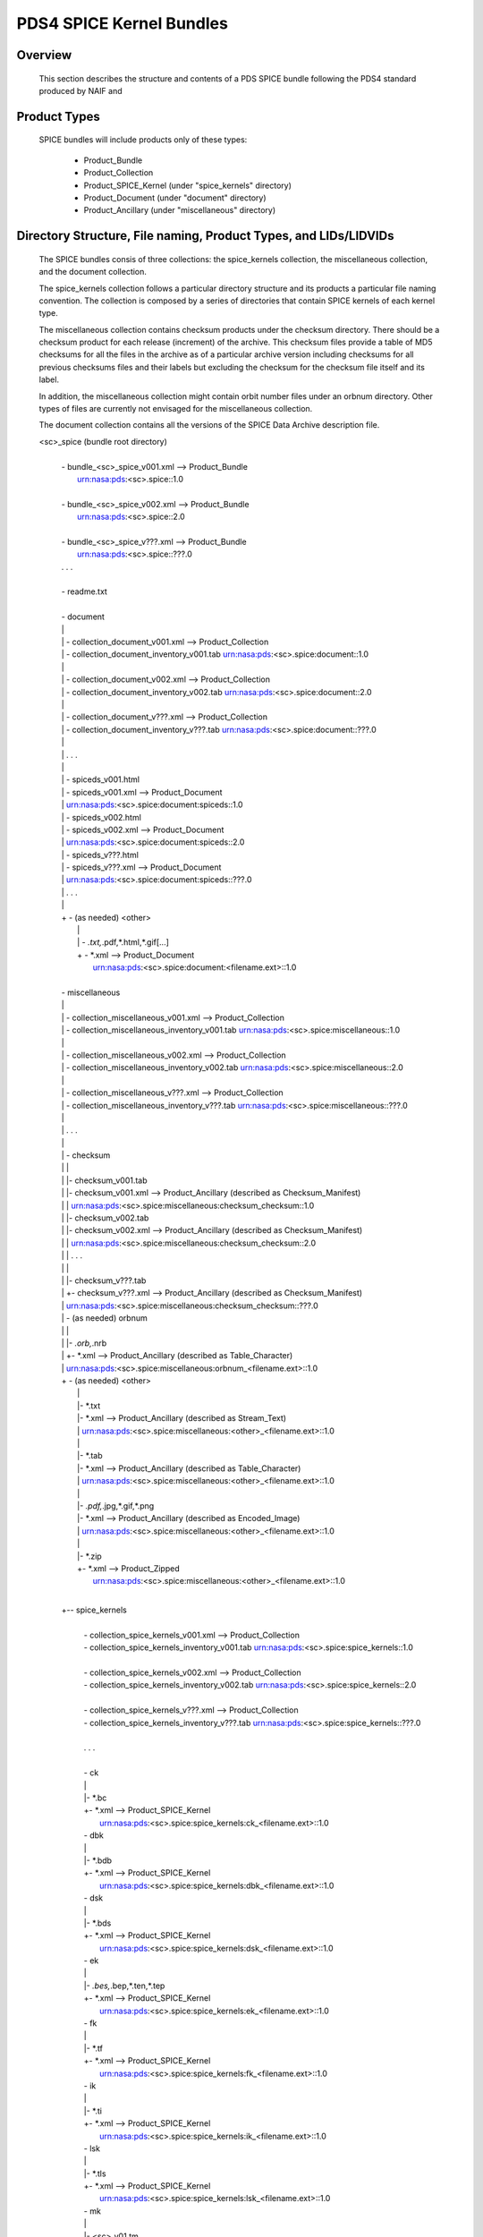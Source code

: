 *************************
PDS4 SPICE Kernel Bundles
*************************

Overview
========

   This section describes the structure and contents of a PDS SPICE
   bundle following the PDS4 standard produced by NAIF and


Product Types
=============

   SPICE bundles will include products only of these types:

      * Product_Bundle
      * Product_Collection
      * Product_SPICE_Kernel (under "spice_kernels" directory)
      * Product_Document     (under "document" directory)
      * Product_Ancillary    (under "miscellaneous" directory)

Directory Structure, File naming, Product Types, and LIDs/LIDVIDs
==============================================================================

   The SPICE bundles consis of three collections: the spice_kernels collection,
   the miscellaneous collection, and the document collection. 

   The spice_kernels collection follows a particular directory structure and
   its products a particular file naming convention. The collection is composed
   by a series of directories that contain SPICE kernels of each kernel type.

   The miscellaneous collection contains checksum products under the checksum
   directory. There should be a checksum product for each release (increment)
   of the archive. This checksum files provide a table of MD5 checksums for all
   the files in the archive as of a particular archive version including 
   checksums for all previous checksums files and their labels but excluding 
   the checksum for the checksum file itself and its label.

   In addition, the miscellaneous collection might contain orbit number files 
   under an orbnum directory. Other types of files are currently not envisaged
   for the miscellaneous collection.

   The document collection contains all the versions of the SPICE Data Archive 
   description file.

     
   <sc>_spice (bundle root directory)
    |
    | - bundle_<sc>_spice_v001.xml                  --> Product_Bundle
    |                                                   urn:nasa:pds:<sc>.spice::1.0
    |
    | - bundle_<sc>_spice_v002.xml                  --> Product_Bundle
    |                                                   urn:nasa:pds:<sc>.spice::2.0
    |
    | - bundle_<sc>_spice_v???.xml                  --> Product_Bundle
    |                                                   urn:nasa:pds:<sc>.spice::???.0
    | . . .
    |
    | - readme.txt
    |
    | - document
    | |
    | | - collection_document_v001.xml              --> Product_Collection
    | | - collection_document_inventory_v001.tab        urn:nasa:pds:<sc>.spice:document::1.0
    | |
    | | - collection_document_v002.xml              --> Product_Collection
    | | - collection_document_inventory_v002.tab        urn:nasa:pds:<sc>.spice:document::2.0
    | |
    | | - collection_document_v???.xml              --> Product_Collection
    | | - collection_document_inventory_v???.tab        urn:nasa:pds:<sc>.spice:document::???.0
    | |
    | | . . .
    | |
    | | - spiceds_v001.html
    | | - spiceds_v001.xml                          --> Product_Document
    | |                                                 urn:nasa:pds:<sc>.spice:document:spiceds::1.0
    | | - spiceds_v002.html
    | | - spiceds_v002.xml                          --> Product_Document
    | |                                                 urn:nasa:pds:<sc>.spice:document:spiceds::2.0
    | | - spiceds_v???.html
    | | - spiceds_v???.xml                          --> Product_Document
    | |                                                 urn:nasa:pds:<sc>.spice:document:spiceds::???.0
    | | . . .
    | |
    | + - (as needed) <other>
    |   |
    |   | - *.txt,*.pdf,*.html,*.gif[...]
    |   + - *.xml                                   --> Product_Document
    |                                                   urn:nasa:pds:<sc>.spice:document:<filename.ext>::1.0
    |
    | - miscellaneous
    | |
    | | - collection_miscellaneous_v001.xml         --> Product_Collection
    | | - collection_miscellaneous_inventory_v001.tab   urn:nasa:pds:<sc>.spice:miscellaneous::1.0
    | |
    | | - collection_miscellaneous_v002.xml         --> Product_Collection
    | | - collection_miscellaneous_inventory_v002.tab   urn:nasa:pds:<sc>.spice:miscellaneous::2.0
    | |
    | | - collection_miscellaneous_v???.xml         --> Product_Collection
    | | - collection_miscellaneous_inventory_v???.tab   urn:nasa:pds:<sc>.spice:miscellaneous::???.0
    | |
    | | . . .
    | |
    | | - checksum
    | | |
    | | |- checksum_v001.tab
    | | |- checksum_v001.xml                        --> Product_Ancillary (described as Checksum_Manifest)
    | | |                                               urn:nasa:pds:<sc>.spice:miscellaneous:checksum_checksum::1.0
    | | |- checksum_v002.tab
    | | |- checksum_v002.xml                        --> Product_Ancillary (described as Checksum_Manifest)
    | | |                                               urn:nasa:pds:<sc>.spice:miscellaneous:checksum_checksum::2.0
    | | | . . .
    | | |
    | | |- checksum_v???.tab
    | | +- checksum_v???.xml                        --> Product_Ancillary (described as Checksum_Manifest)
    | |                                                 urn:nasa:pds:<sc>.spice:miscellaneous:checksum_checksum::???.0
    | | - (as needed) orbnum
    | | |
    | | |- *.orb,*.nrb
    | | +- *.xml                                    --> Product_Ancillary (described as Table_Character)
    | |                                                 urn:nasa:pds:<sc>.spice:miscellaneous:orbnum_<filename.ext>::1.0
    | + - (as needed) <other>
    |   |
    |   |- *.txt
    |   |- *.xml                                    --> Product_Ancillary (described as Stream_Text)
    |   |                                               urn:nasa:pds:<sc>.spice:miscellaneous:<other>_<filename.ext>::1.0
    |   |
    |   |- *.tab
    |   |- *.xml                                    --> Product_Ancillary (described as Table_Character)
    |   |                                               urn:nasa:pds:<sc>.spice:miscellaneous:<other>_<filename.ext>::1.0
    |   |
    |   |- *.pdf,*.jpg,*.gif,*.png
    |   |- *.xml                                    --> Product_Ancillary (described as Encoded_Image)
    |   |                                               urn:nasa:pds:<sc>.spice:miscellaneous:<other>_<filename.ext>::1.0
    |   |
    |   |- *.zip
    |   +- *.xml                                    --> Product_Zipped
    |                                                   urn:nasa:pds:<sc>.spice:miscellaneous:<other>_<filename.ext>::1.0
    |
    +-- spice_kernels
      |
      | - collection_spice_kernels_v001.xml         --> Product_Collection
      | - collection_spice_kernels_inventory_v001.tab   urn:nasa:pds:<sc>.spice:spice_kernels::1.0
      |
      | - collection_spice_kernels_v002.xml         --> Product_Collection
      | - collection_spice_kernels_inventory_v002.tab   urn:nasa:pds:<sc>.spice:spice_kernels::2.0
      |
      | - collection_spice_kernels_v???.xml         --> Product_Collection
      | - collection_spice_kernels_inventory_v???.tab   urn:nasa:pds:<sc>.spice:spice_kernels::???.0
      |
      | . . .
      |
      | - ck
      | |
      | |- *.bc
      | +- *.xml                                    --> Product_SPICE_Kernel
      |                                                 urn:nasa:pds:<sc>.spice:spice_kernels:ck_<filename.ext>::1.0
      | - dbk
      | |
      | |- *.bdb
      | +- *.xml                                    --> Product_SPICE_Kernel
      |                                                 urn:nasa:pds:<sc>.spice:spice_kernels:dbk_<filename.ext>::1.0
      | - dsk
      | |
      | |- *.bds
      | +- *.xml                                    --> Product_SPICE_Kernel
      |                                                 urn:nasa:pds:<sc>.spice:spice_kernels:dsk_<filename.ext>::1.0
      | - ek
      | |
      | |- *.bes,*.bep,*.ten,*.tep
      | +- *.xml                                    --> Product_SPICE_Kernel
      |                                                 urn:nasa:pds:<sc>.spice:spice_kernels:ek_<filename.ext>::1.0
      | - fk
      | |
      | |- *.tf
      | +- *.xml                                    --> Product_SPICE_Kernel
      |                                                 urn:nasa:pds:<sc>.spice:spice_kernels:fk_<filename.ext>::1.0
      | - ik
      | |
      | |- *.ti
      | +- *.xml                                    --> Product_SPICE_Kernel
      |                                                 urn:nasa:pds:<sc>.spice:spice_kernels:ik_<filename.ext>::1.0
      | - lsk
      | |
      | |- *.tls
      | +- *.xml                                    --> Product_SPICE_Kernel
      |                                                 urn:nasa:pds:<sc>.spice:spice_kernels:lsk_<filename.ext>::1.0
      | - mk
      | |
      | |- <sc>_v01.tm
      | |- <sc>_v01.xml                             --> Product_SPICE_Kernel
      | |                                               urn:nasa:pds:<sc>.spice:spice_kernels:mk_<sc>::1.0
      | |- <sc>_v02.tm
      | |- <sc>_v02.xml                             --> Product_SPICE_Kernel
      | |                                               urn:nasa:pds:<sc>.spice:spice_kernels:mk_<sc>::2.0
      | |- <sc>_v??.tm
      | |- <sc>_v??.xml                             --> Product_SPICE_Kernel
      | |                                               urn:nasa:pds:<sc>.spice:spice_kernels:mk_<sc>::??.0
      | | . . .
      | |
      | |- <sc>_YYYY_v01.tm
      | |- <sc>_YYYY_v01.xml                         --> Product_SPICE_Kernel
      | |                                               urn:nasa:pds:<sc>.spice:spice_kernels:mk_<sc>_YYYY::1.0
      | |- <sc>_YYYY_v02.tm
      | |- <sc>_YYYY_v02.xml                         --> Product_SPICE_Kernel
      | |                                               urn:nasa:pds:<sc>.spice:spice_kernels:mk_<sc>_YYYY::2.0
      | |- <sc>_YYYY_v??.tm
      | +- <sc>_YYYY_v??.xml                         --> Product_SPICE_Kernel
      |                                                 urn:nasa:pds:<sc>.spice:spice_kernels:mk_<sc>_YYYY::??.0
      | - pck
      | |
      | |- *.tpc,*.bpc
      | +- *.xml                                    --> Product_SPICE_Kernel
      |                                                 urn:nasa:pds:<sc>.spice:spice_kernels:pck_<filename.ext>::1.0
      | - sclk
      | |
      | |- *.tsc
      | +- *.xml                                    --> Product_SPICE_Kernel
      |                                                 urn:nasa:pds:<sc>.spice:spice_kernels:sclk_<filename.ext>::1.0
      + - spk
        |
        |- *.bsp
        +- *.xml                                    --> Product_SPICE_Kernel
                                                        urn:nasa:pds:<sc>.spice:spice_kernels:spk_<filename.ext>::1.0

Where:

   -  <sc> is the short s/c name or acronym (e.g. maven, ladee, etc.)

   -  ?? and ??? are two or three digit version numbers

   -  Either the whole mission ("<sc>_v??.tm") or yearly
      ("<sc>_YYYY_v??.tm") may be included.

   -  Any kernel type subdirectories not applicable for the mission in
      question may be omitted.

   -  Additional products of file types that are allowed for
      Product_Ancillary may be provided in subdirectories under
      "miscellaneous". To be acceptable for archiving these products
      should contain types of ancillary information similar to those
      provided in the "extras" directory of the PDS3 SPICE data sets.

   -  Additional products of file types that are allowed for
      Product_Document may be provided in subdirectories under
      "document".


LID/LIDVID Construction Rules
==============================================================================

*  the initial part of the LIDs for NASA missions will be
   "urn:nasa:pds:<sc>.spice:" where <sc> is the short s/c name or
   acronym (e.g. maven, ladee, etc.), e.g.:

      urn:nasa:pds:maven.spice:


*  LIDs for

      -  SPICE kernels under "spice_kernels" *except* MKs <sc>_v??.tm
         and <sc>_YYYY_v??.tm

      -  ancillary products under "miscellaneous" *except* checksum
         tables checksum_v???.tab

      -  documents under "document" *except* spiceds_v???.html

   will include the directory path and the full file name with
   extension and VIDs will always be set to 1, e.g.:

      miscellaneous/orbnum/maven_orb1.orb               urn:nasa:pds:maven.spice:miscellaneous:orbnum_maven_orb1.orb::1.0
      miscellaneous/orbnum/maven_orb2.orb               urn:nasa:pds:maven.spice:miscellaneous:orbnum_maven_orb2.orb::1.0

      spice_kernels/lsk/naif0010.tls                    urn:nasa:pds:maven.spice:spice_kernels:lsk_naif0010.tls::1.0
      spice_kernels/lsk/naif0011.tls                    urn:nasa:pds:maven.spice:spice_kernels:lsk_naif0011.tls::1.0

      spice_kernels/spk/de430.bsp                       urn:nasa:pds:maven.spice:spice_kernels:spk_de430.bsp::1.0
      spice_kernels/spk/de431.bsp                       urn:nasa:pds:maven.spice:spice_kernels:spk_de431.bsp::1.0


*  LIDs for

      -  MKs (<sc>_v??.tm and <sc>_YYYY_v??.tm)

      -  checksum tables (checksum_v???.tab)

      -  primary SPICE archive description documents
         (spiceds_v???.html)

   will include the directory path and the file name up to the version
   part and VIDs will always be set to the version part from the file
   name, for example:

      spice_kernels/mk/maven_v01.tm                     urn:nasa:pds:maven.spice:spice_kernels:mk_maven::1.0
      spice_kernels/mk/maven_v02.tm                     urn:nasa:pds:maven.spice:spice_kernels:mk_maven::2.0

      spice_kernels/mk/maven_2014_v01.tm                urn:nasa:pds:maven.spice:spice_kernels:mk_maven_2014::1.0
      spice_kernels/mk/maven_2014_v02.tm                urn:nasa:pds:maven.spice:spice_kernels:mk_maven_2014::2.0

      miscellaneous/checksum/checksum_v001.tab          urn:nasa:pds:maven.spice:miscellaneous:checksum_checksum::1.0
      miscellaneous/checksum/checksum_v002.tab          urn:nasa:pds:maven.spice:miscellaneous:checksum_checksum::2.0

      document/spiceds_v001.html                        urn:nasa:pds:maven.spice:document:spiceds::1.0
      document/spiceds_v002.html                        urn:nasa:pds:maven.spice:document:spiceds::2.0


+  LIDs for

      -  SPICE document collection products

      -  SPICE miscellaneous collection products

      -  SPICE kernels collection products

   will include only the subdirectory name and VIDs will always be set to
   the version part from the file name, for example:

      document/collection_document_v001.xml             urn:nasa:pds:maven.spice:document::1.0
      document/collection_document_v002.xml             urn:nasa:pds:maven.spice:document::2.0

      miscellaneous/collection_miscellaneous_v001.xml   urn:nasa:pds:maven.spice:miscellaneous::1.0
      miscellaneous/collection_miscellaneous_v002.xml   urn:nasa:pds:maven.spice:miscellaneous::2.0

      spice_kernels/collection_spice_kernels_v001.xml   urn:nasa:pds:maven.spice:spice_kernels::1.0
      spice_kernels/collection_spice_kernels_v002.xml   urn:nasa:pds:maven.spice:spice_kernels::2.0


+  LIDs for

      -  all SPICE bundle products

   will include only the initial part of the LID and VIDs will always
   be set to the version part from the file name, for example:

      bundle_maven_spice_v001.xml                        urn:nasa:pds:maven.spice::1.0
      bundle_maven_spice_v002.xml                        urn:nasa:pds:maven.spice::2.0



Product Reference and Collection Inventory Construction Rules
==============================================================================

-  all products' Context_Area includes only Mission (*_to_investigation), Spacecraft
   (is_instrument_host), and one primary Target (*_to_target) LID
   references. These LIDs should be obtained from the
   coordinating PDS node or EN.

-  all products' Reference_List includes the latest primary SPICE
   archive description document LID reference (*_to_document) (*except*
   the primary SPICE archive description documents (spiceds_v???.html)
   which can't reference themselves)

-  each MK's Reference_List also includes LIDVID references for all kernels
   (data_to_associate) listed in the MK.

-  each collection inventory lists LIDVIDs of *all* non-collection
   products provided under collection's directory at the time when
   collection product was created. In a particular collection
   inventory, P is used only for newly added products (that don't
   appear in any of the collections with earlier versions) and S is
   used for products that have already been registered in a collection
   with an earlier version.

-  each Bundle label includes Bundle_Member_Entry'es only for the
   latest SPICE kernel collection LIDVID
   (bundle_has_spice_kernel_collection), the latest document collection
   LIDVID (bundle_has_document_collection) and the latest miscellaneous
   collection LIDVID (bundle_has_miscellaneous_collection). These
   collections have Primary statuses if they have not been registered
   in any earlier bundle versions. Otherwise they have Secondary
   statuses.


start_date_time and stop_date_time Assignment Rules
==============================================================================

-  start_date_time and stop_date_time appear in Context_Area/Time_Coordinates
   only in bundle, SPICE kernel collection, and SPICE kernel labels.

-  for kernels for which time boundaries can determined from the
   data (SPK, CK, etc) start_date_time and stop_date_time set to those
   boundaries

-  for kernels for which time boundaries cannot be determined from the
   data (LSK, SCLK, PCK, etc) start_date_time and stop_date_time set to
   the default mission time range (from launch to an arbitrary date many
   decades into the future, e.g. 2050-01-01)

-  for whole mission meta-kernels start_date_time and stop_date_time
   are set to the coverage provided by spacecraft SPK or CKs, at the
   discretion of the archive producer.

-  for yearly mission meta-kernels start_date_time and stop_date_time
   are set to the coverage from Jan 1 00:00 of the year to either the
   end of coverage provided by spacecraft SPK or CKs, or the end of the
   year (whichever is earlier)

-  for a SPICE collection the coverage is set to the boundaries of the
   combined coverage of the latest MKs that are part of this collection

-  for a SPICE bundle the coverage is set to the boundaries of the
   coverage of the SPICE collection that is its member.


RANDOM:

The SPICE Kenrel Bundle start and stop times are determined by the 
times of the Spice Kernels collection (the Miscellaneous collection contains
orbnum files that might be)

Miscellaneous collections Rules
==============================================================================

   The generation of a new checksum product is bound to the addition of a 
   SPICE kernel product in the SPICE Kernels collection, or an orbnum product.
   If none of these happen, the cehcksum file will not be generated.

Product set, label, LIDVID and inventory examples for MAVEN release 1 and 2
==============================================================================

   Below is an example of files, product types and LIDVIDs for the
   MAVEN 1st and 2nd releases. Inventory contents shows with "P" and
   "S" attributes. "+" as the first character on the line indicates
   files added in that release:


   Release 1 includes:

        1 document       -- spiceds_v001.html
        2 misc products  -- maven_orb1.orb, checksum_v001.tab
        3 kernels        -- naif0011.tls, maven_2015_v01.tm, maven_orb1.bsp

   ---------------------------------------------------------  -----------------------  ------------------------------------------------------------------
   File                                                       Product Type             LIDVID
        Inventory Contents
   ---------------------------------------------------------  -----------------------  ------------------------------------------------------------------

   ./bundle_maven_spice_v001.xml                              Product_Bundle           urn:nasa:pds:maven.spice::1.0
        P,urn:nasa:pds:maven.spice:document::1.0
        P,urn:nasa:pds:maven.spice:miscellaneous::1.0
        P,urn:nasa:pds:maven.spice:spice_kernels::1.0
   ./readme.txt

   ./document/collection_document_v001.xml                    Product_Collection       urn:nasa:pds:maven.spice:document::1.0
   ./document/collection_document_inventory_v001.tab
        P,urn:nasa:pds:maven.spice:document:spiceds::1.0

   ./document/spiceds_v001.xml                                Product_Document         urn:nasa:pds:maven.spice:document:spiceds::1.0
   ./document/spiceds_v001.html

   ./miscellaneous/collection_miscellaneous_v001.xml          Product_Collection       urn:nasa:pds:maven.spice:miscellaneous::1.0
   ./miscellaneous/collection_miscellaneous_inventory_v001.tab
        P,urn:nasa:pds:maven.spice:miscellaneous:orbnum_maven_orb1.orb::1.0
        P,urn:nasa:pds:maven.spice:miscellaneous:checksum_checksum::1.0

   ./miscellaneous/orbnum/maven_orb1.xml                      Product_Ancillary/Table  urn:nasa:pds:maven.spice:miscellaneous:orbnum_maven_orb1.orb::1.0
   ./miscellaneous/orbnum/maven_orb1.orb

   ./miscellaneous/checksum/checksum_v001.xml                 Product_Ancillary/Table  urn:nasa:pds:maven.spice:miscellaneous:checksum_checksum::1.0
   ./miscellaneous/checksum/checksum_v001.tab

   ./spice_kernels/collection_spice_kernels_v001.xml          Product_Collection       urn:nasa:pds:maven.spice:spice_kernels::1.0
   ./spice_kernels/collection_spice_kernels_inventory_v001.tab
        P,urn:nasa:pds:maven.spice:spice_kernels:lsk_naif0011.tls::1.0
        P,urn:nasa:pds:maven.spice:spice_kernels:mk_maven_2015::1.0
        P,urn:nasa:pds:maven.spice:spice_kernels:spk_maven_orb1.bsp::1.0

   ./spice_kernels/lsk/naif0011.xml                           Product_SPICE_Kernel     urn:nasa:pds:maven.spice:spice_kernels:lsk_naif0011.tls::1.0
   ./spice_kernels/lsk/naif0011.tls

   ./spice_kernels/mk/maven_2015_v01.xml                      Product_SPICE_Kernel     urn:nasa:pds:maven.spice:spice_kernels:mk_maven_2015::1.0
   ./spice_kernels/mk/maven_2015_v01.tm

   ./spice_kernels/spk/maven_orb1.xml                         Product_SPICE_Kernel     urn:nasa:pds:maven.spice:spice_kernels:spk_maven_orb1.bsp::1.0
   ./spice_kernels/spk/maven_orb1.bsp
   ---------------------------------------------------------  -----------------------  ------------------------------------------------------------------


Release 2 add:

        1 document       -- spiceds_v002.html
        2 misc products  -- maven_orb2.orb, checksum_v002.tab
        2 kernels        -- maven_2015_v02.tm, maven_orb2.bsp

   ---------------------------------------------------------  -----------------------  ------------------------------------------------------------------
   File                                                       Product Type             LIDVID
        Inventory Contents
   ---------------------------------------------------------  -----------------------  ------------------------------------------------------------------

   ./bundle_maven_spice_v001.xml                              Product_Bundle           urn:nasa:pds:maven.spice::1.0
        P,urn:nasa:pds:maven.spice:document::1.0
        P,urn:nasa:pds:maven.spice:miscellaneous::1.0
        P,urn:nasa:pds:maven.spice:spice_kernels::1.0
+  ./bundle_maven_spice_v002.xml                              Product_Bundle           urn:nasa:pds:maven.spice::2.0
        P,urn:nasa:pds:maven.spice:document::2.0
        P,urn:nasa:pds:maven.spice:miscellaneous::2.0
        P,urn:nasa:pds:maven.spice:spice_kernels::2.0
   ./readme.txt

   ./document/collection_document_v001.xml                    Product_Collection       urn:nasa:pds:maven.spice:document::1.0
   ./document/collection_document_inventory_v001.tab
        P,urn:nasa:pds:maven.spice:document:spiceds::1.0
+  ./document/collection_document_v002.xml                    Product_Collection       urn:nasa:pds:maven.spice:document::2.0
+  ./document/collection_document_inventory_v002.tab
        S,urn:nasa:pds:maven.spice:document:spiceds::1.0
        P,urn:nasa:pds:maven.spice:document:spiceds::2.0

   ./document/spiceds_v001.xml                                 Product_Document        urn:nasa:pds:maven.spice:document:spiceds::1.0
   ./document/spiceds_v001.html
+  ./document/spiceds_v002.xml                                 Product_Document        urn:nasa:pds:maven.spice:document:spiceds::2.0
+  ./document/spiceds_v002.html

   ./miscellaneous/collection_miscellaneous_v001.xml           Product_Collection      urn:nasa:pds:maven.spice:miscellaneous::1.0
   ./miscellaneous/collection_miscellaneous_inventory_v001.tab
        P,urn:nasa:pds:maven.spice:miscellaneous:orbnum_maven_orb1.orb::1.0
        P,urn:nasa:pds:maven.spice:miscellaneous:checksum_checksum::1.0
+  ./miscellaneous/collection_miscellaneous_v002.xml           Product_Collection      urn:nasa:pds:maven.spice:miscellaneous::2.0
+  ./miscellaneous/collection_miscellaneous_inventory_v002.tab
        S,urn:nasa:pds:maven.spice:miscellaneous:orbnum_maven_orb1.orb::1.0
        P,urn:nasa:pds:maven.spice:miscellaneous:orbnum_maven_orb2.orb::1.0
        S,urn:nasa:pds:maven.spice:miscellaneous:checksum_checksum::1.0
        P,urn:nasa:pds:maven.spice:miscellaneous:checksum_checksum::2.0

   ./miscellaneous/orbnum/maven_orb1.xml                      Product_Ancillary/Table  urn:nasa:pds:maven.spice:miscellaneous:orbnum_maven_orb1.orb::1.0
   ./miscellaneous/orbnum/maven_orb1.orb
+  ./miscellaneous/orbnum/maven_orb2.xml                      Product_Ancillary/Table  urn:nasa:pds:maven.spice:miscellaneous:orbnum_maven_orb2.orb::1.0
+  ./miscellaneous/orbnum/maven_orb2.orb

   ./miscellaneous/checksum/checksum_v001.xml                 Product_Ancillary/Table  urn:nasa:pds:maven.spice:miscellaneous:checksum_checksum::1.0
   ./miscellaneous/checksum/checksum_v001.tab
+  ./miscellaneous/checksum/checksum_v002.xml                 Product_Ancillary/Table  urn:nasa:pds:maven.spice:miscellaneous:checksum_checksum::2.0
+  ./miscellaneous/checksum/checksum_v002.tab

   ./spice_kernels/collection_spice_kernels_v001.xml          Product_Collection       urn:nasa:pds:maven.spice:spice_kernels::1.0
   ./spice_kernels/collection_spice_kernels_inventory_v001.tab
        P,urn:nasa:pds:maven.spice:spice_kernels:lsk_naif0011.tls::1.0
        P,urn:nasa:pds:maven.spice:spice_kernels:mk_maven_2015::1.0
        P,urn:nasa:pds:maven.spice:spice_kernels:spk_maven_orb1.bsp::1.0
+  ./spice_kernels/collection_spice_kernels_v002.xml          Product_Collection       urn:nasa:pds:maven.spice:spice_kernels::2.0
+  ./spice_kernels/collection_spice_kernels_inventory_v002.tab
        S,urn:nasa:pds:maven.spice:spice_kernels:lsk_naif0011.tls::1.0
        S,urn:nasa:pds:maven.spice:spice_kernels:mk_maven_2015::1.0
        P,urn:nasa:pds:maven.spice:spice_kernels:mk_maven_2015::2.0
        S,urn:nasa:pds:maven.spice:spice_kernels:spk_maven_orb1.bsp::1.0
        P,urn:nasa:pds:maven.spice:spice_kernels:spk_maven_orb2.bsp::1.0

   ./spice_kernels/lsk/naif0011.xml                           Product_SPICE_Kernel     urn:nasa:pds:maven.spice:spice_kernels:lsk_naif0011.tls::1.0
   ./spice_kernels/lsk/naif0011.tls

   ./spice_kernels/mk/maven_2015_v01.xml                      Product_SPICE_Kernel     urn:nasa:pds:maven.spice:spice_kernels:mk_maven_2015::1.0
   ./spice_kernels/mk/maven_2015_v01.tm
+  ./spice_kernels/mk/maven_2015_v02.xml                      Product_SPICE_Kernel     urn:nasa:pds:maven.spice:spice_kernels:mk_maven_2015::2.0
+  ./spice_kernels/mk/maven_2015_v02.tm

   ./spice_kernels/spk/maven_orb1.xml                         Product_SPICE_Kernel     urn:nasa:pds:maven.spice:spice_kernels:spk_maven_orb1.bsp::1.0
   ./spice_kernels/spk/maven_orb1.bsp
+  ./spice_kernels/spk/maven_orb2.xml                         Product_SPICE_Kernel     urn:nasa:pds:maven.spice:spice_kernels:spk_maven_orb2.bsp::1.0
+  ./spice_kernels/spk/maven_orb2.bsp


Information models
==================

NAIF recommends the usage IM 1.5.0.0 which is the one used by all the NAIF PDS4 
Bundles. IM 1.5.0.0 does not support the usage of Line-Feed line endings (LF) 
for products, therefore if you are using IM 1.5.0.0 make sure that you either


Currently NPB includes templates for IM 1.5.0.0 and IM 1.16.0.0. Bundles with 
schemas versions lower than 1.16.0.0 will use 1.5.0.0 templates. Bundles
with schemas equal or greater than 1.16.0.0 will use 1.16.0.0 templates. 

Remember that you are able to provide your own templates by indicating the
directory where they reside via the configuration file. Use your templates
at your own risk and make sure that they pass all PDS Validate tool checks.


DOIs
====

DOIs are not mandatory for bundles using IM 1.5.0.0 but are desirable. If you 
are using IM 

If you are producing a NASA SPICE Kernel bundle, please 

NAIF recommends the usage IM 1.5.0.0 which is the one used by all the NAIF PDS4 
Bundles. 